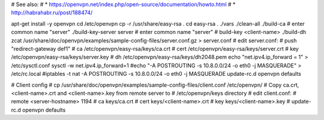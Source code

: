 # See also:
# * https://openvpn.net/index.php/open-source/documentation/howto.html 
# * http://habrahabr.ru/post/188474/

apt-get install -y openvpn
cd /etc/openvpn
cp -r /usr/share/easy-rsa .
cd easy-rsa
. ./vars
./clean-all
./build-ca # enter common name "server"
./build-key-server server # enter common name "server"
# build-key <client-name>
./build-dh
zcat /usr/share/doc/openvpn/examples/sample-config-files/server.conf.gz > server.conf
# edit server.conf:
# push "redirect-gateway def1"
# ca /etc/openvpn/easy-rsa/keys/ca.crt
# cert /etc/openvpn/easy-rsa/keys/server.crt
# key /etc/openvpn/easy-rsa/keys/server.key
# dh /etc/openvpn/easy-rsa/keys/dh2048.pem
echo "net.ipv4.ip_forward = 1" > /etc/sysctl.conf
sysctl -w net.ipv4.ip_forward=1
#echo "-A POSTROUTING -s 10.8.0.0/24 -o eth0 -j MASQUERADE" > /etc/rc.local
#iptables -t nat -A POSTROUTING -s 10.8.0.0/24 -o eth0 -j MASQUERADE
update-rc.d openvpn defaults


# Client config
# cp /usr/share/doc/openvpn/examples/sample-config-files/client.conf /etc/openvpn/
# Copy ca.crt, <client-name>.crt and <client-name>.key from remote server to
# /etc/openvpn/keys directory
# edit client.conf:
# remote <server-hostname> 1194
# ca keys/ca.crt
# cert keys/<client-name>.crt
# key keys/<client-name>.key
# update-rc.d openvpn defaults
